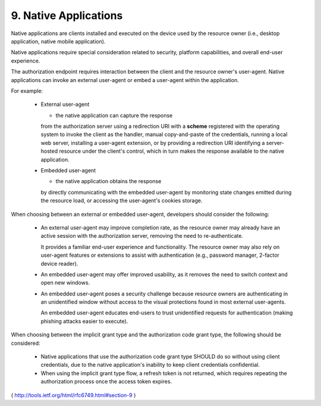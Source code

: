 9. Native Applications
====================================

Native applications are clients installed and executed 
on the device used by the resource owner 
(i.e., desktop application, native mobile application).  

Native applications require special consideration 
related to security, 
platform capabilities, 
and overall end-user experience.

The authorization endpoint requires interaction 
between the client and the resource owner's user-agent.  
Native applications can invoke an external user-agent 
or embed a user-agent within the application.

For example:

   -  External user-agent 

      - the native application can capture the response 
      from the authorization server 
      using a redirection URI with a **scheme** 
      registered with the operating system 
      to invoke the client as the handler, 
      manual copy-and-paste of the credentials,
      running a local web server, 
      installing a user-agent extension, 
      or by providing a redirection URI identifying a server-hosted
      resource under the client's control, 
      which in turn makes the response available to the native application.

   -  Embedded user-agent 

      - the native application obtains the response
      by directly communicating with the embedded user-agent 
      by monitoring state changes emitted during the resource load, 
      or accessing the user-agent's cookies storage.

When choosing between an external or embedded user-agent, 
developers should consider the following:

   -  An external user-agent may improve completion rate, 
      as the resource owner may already have an active session 
      with the authorization server, 
      removing the need to re-authenticate.  

      It provides a familiar end-user experience and functionality.  
      The resource owner may also rely on user-agent features 
      or extensions to assist with authentication 
      (e.g., password manager, 2-factor device reader).

   -  An embedded user-agent may offer improved usability, 
      as it removes the need to switch context and open new windows.

   -  An embedded user-agent poses a security challenge 
      because resource owners are authenticating in an unidentified window 
      without access to the visual protections 
      found in most external user-agents.  

      An embedded user-agent educates end-users to trust unidentified
      requests for authentication 
      (making phishing attacks easier to execute).

When choosing between the implicit grant type 
and the authorization code grant type, the following should be considered:

   -  Native applications that use the authorization code grant type
      SHOULD do so without using client credentials, 
      due to the native application's inability 
      to keep client credentials confidential.

   -  When using the implicit grant type flow, 
      a refresh token is not returned, 
      which requires repeating the authorization process 
      once the access token expires.

( http://tools.ietf.org/html/rfc6749.html#section-9 )
